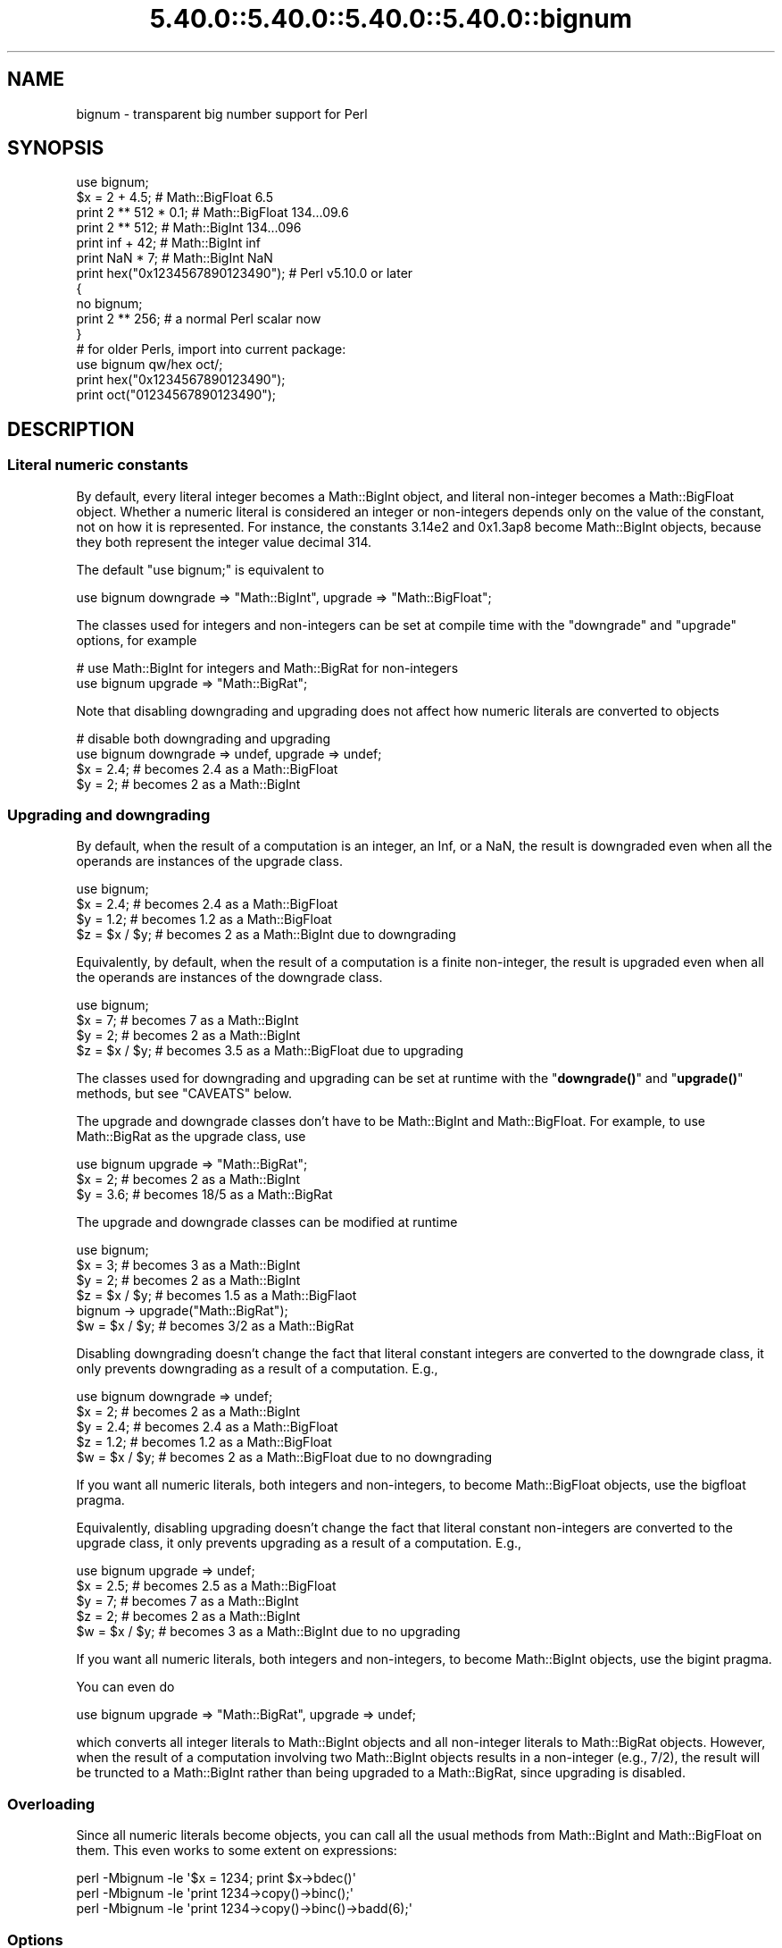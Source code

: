 .\" Automatically generated by Pod::Man 5.0102 (Pod::Simple 3.45)
.\"
.\" Standard preamble:
.\" ========================================================================
.de Sp \" Vertical space (when we can't use .PP)
.if t .sp .5v
.if n .sp
..
.de Vb \" Begin verbatim text
.ft CW
.nf
.ne \\$1
..
.de Ve \" End verbatim text
.ft R
.fi
..
.\" \*(C` and \*(C' are quotes in nroff, nothing in troff, for use with C<>.
.ie n \{\
.    ds C` ""
.    ds C' ""
'br\}
.el\{\
.    ds C`
.    ds C'
'br\}
.\"
.\" Escape single quotes in literal strings from groff's Unicode transform.
.ie \n(.g .ds Aq \(aq
.el       .ds Aq '
.\"
.\" If the F register is >0, we'll generate index entries on stderr for
.\" titles (.TH), headers (.SH), subsections (.SS), items (.Ip), and index
.\" entries marked with X<> in POD.  Of course, you'll have to process the
.\" output yourself in some meaningful fashion.
.\"
.\" Avoid warning from groff about undefined register 'F'.
.de IX
..
.nr rF 0
.if \n(.g .if rF .nr rF 1
.if (\n(rF:(\n(.g==0)) \{\
.    if \nF \{\
.        de IX
.        tm Index:\\$1\t\\n%\t"\\$2"
..
.        if !\nF==2 \{\
.            nr % 0
.            nr F 2
.        \}
.    \}
.\}
.rr rF
.\" ========================================================================
.\"
.IX Title "5.40.0::5.40.0::5.40.0::5.40.0::bignum 3"
.TH 5.40.0::5.40.0::5.40.0::5.40.0::bignum 3 2024-12-14 "perl v5.40.0" "Perl Programmers Reference Guide"
.\" For nroff, turn off justification.  Always turn off hyphenation; it makes
.\" way too many mistakes in technical documents.
.if n .ad l
.nh
.SH NAME
bignum \- transparent big number support for Perl
.SH SYNOPSIS
.IX Header "SYNOPSIS"
.Vb 1
\&    use bignum;
\&
\&    $x = 2 + 4.5;                       # Math::BigFloat 6.5
\&    print 2 ** 512 * 0.1;               # Math::BigFloat 134...09.6
\&    print 2 ** 512;                     # Math::BigInt 134...096
\&    print inf + 42;                     # Math::BigInt inf
\&    print NaN * 7;                      # Math::BigInt NaN
\&    print hex("0x1234567890123490");    # Perl v5.10.0 or later
\&
\&    {
\&        no bignum;
\&        print 2 ** 256;                 # a normal Perl scalar now
\&    }
\&
\&    # for older Perls, import into current package:
\&    use bignum qw/hex oct/;
\&    print hex("0x1234567890123490");
\&    print oct("01234567890123490");
.Ve
.SH DESCRIPTION
.IX Header "DESCRIPTION"
.SS "Literal numeric constants"
.IX Subsection "Literal numeric constants"
By default, every literal integer becomes a Math::BigInt object, and literal
non-integer becomes a Math::BigFloat object. Whether a numeric literal is
considered an integer or non-integers depends only on the value of the constant,
not on how it is represented. For instance, the constants 3.14e2 and 0x1.3ap8
become Math::BigInt objects, because they both represent the integer value
decimal 314.
.PP
The default \f(CW\*(C`use bignum;\*(C'\fR is equivalent to
.PP
.Vb 1
\&    use bignum downgrade => "Math::BigInt", upgrade => "Math::BigFloat";
.Ve
.PP
The classes used for integers and non-integers can be set at compile time with
the \f(CW\*(C`downgrade\*(C'\fR and \f(CW\*(C`upgrade\*(C'\fR options, for example
.PP
.Vb 2
\&    # use Math::BigInt for integers and Math::BigRat for non\-integers
\&    use bignum upgrade => "Math::BigRat";
.Ve
.PP
Note that disabling downgrading and upgrading does not affect how numeric
literals are converted to objects
.PP
.Vb 4
\&    # disable both downgrading and upgrading
\&    use bignum downgrade => undef, upgrade => undef;
\&    $x = 2.4;       # becomes 2.4 as a Math::BigFloat
\&    $y = 2;         # becomes 2 as a Math::BigInt
.Ve
.SS "Upgrading and downgrading"
.IX Subsection "Upgrading and downgrading"
By default, when the result of a computation is an integer, an Inf, or a NaN,
the result is downgraded even when all the operands are instances of the upgrade
class.
.PP
.Vb 4
\&    use bignum;
\&    $x = 2.4;       # becomes 2.4 as a Math::BigFloat
\&    $y = 1.2;       # becomes 1.2 as a Math::BigFloat
\&    $z = $x / $y;   # becomes 2 as a Math::BigInt due to downgrading
.Ve
.PP
Equivalently, by default, when the result of a computation is a finite
non-integer, the result is upgraded even when all the operands are instances of
the downgrade class.
.PP
.Vb 4
\&    use bignum;
\&    $x = 7;         # becomes 7 as a Math::BigInt
\&    $y = 2;         # becomes 2 as a Math::BigInt
\&    $z = $x / $y;   # becomes 3.5 as a Math::BigFloat due to upgrading
.Ve
.PP
The classes used for downgrading and upgrading can be set at runtime with the
"\fBdowngrade()\fR" and "\fBupgrade()\fR" methods, but see "CAVEATS" below.
.PP
The upgrade and downgrade classes don't have to be Math::BigInt and
Math::BigFloat. For example, to use Math::BigRat as the upgrade class, use
.PP
.Vb 3
\&    use bignum upgrade => "Math::BigRat";
\&    $x = 2;         # becomes 2 as a Math::BigInt
\&    $y = 3.6;       # becomes 18/5 as a Math::BigRat
.Ve
.PP
The upgrade and downgrade classes can be modified at runtime
.PP
.Vb 4
\&    use bignum;
\&    $x = 3;         # becomes 3 as a Math::BigInt
\&    $y = 2;         # becomes 2 as a Math::BigInt
\&    $z = $x / $y;   # becomes 1.5 as a Math::BigFlaot
\&
\&    bignum \-> upgrade("Math::BigRat");
\&    $w = $x / $y;   # becomes 3/2 as a Math::BigRat
.Ve
.PP
Disabling downgrading doesn't change the fact that literal constant integers are
converted to the downgrade class, it only prevents downgrading as a result of a
computation. E.g.,
.PP
.Vb 5
\&    use bignum downgrade => undef;
\&    $x = 2;         # becomes 2 as a Math::BigInt
\&    $y = 2.4;       # becomes 2.4 as a Math::BigFloat
\&    $z = 1.2;       # becomes 1.2 as a Math::BigFloat
\&    $w = $x / $y;   # becomes 2 as a Math::BigFloat due to no downgrading
.Ve
.PP
If you want all numeric literals, both integers and non-integers, to become
Math::BigFloat objects, use the bigfloat pragma.
.PP
Equivalently, disabling upgrading doesn't change the fact that literal constant
non-integers are converted to the upgrade class, it only prevents upgrading as a
result of a computation. E.g.,
.PP
.Vb 5
\&    use bignum upgrade => undef;
\&    $x = 2.5;       # becomes 2.5 as a Math::BigFloat
\&    $y = 7;         # becomes 7 as a Math::BigInt
\&    $z = 2;         # becomes 2 as a Math::BigInt
\&    $w = $x / $y;   # becomes 3 as a Math::BigInt due to no upgrading
.Ve
.PP
If you want all numeric literals, both integers and non-integers, to become
Math::BigInt objects, use the bigint pragma.
.PP
You can even do
.PP
.Vb 1
\&    use bignum upgrade => "Math::BigRat", upgrade => undef;
.Ve
.PP
which converts all integer literals to Math::BigInt objects and all non-integer
literals to Math::BigRat objects. However, when the result of a computation
involving two Math::BigInt objects results in a non-integer (e.g., 7/2), the
result will be truncted to a Math::BigInt rather than being upgraded to a
Math::BigRat, since upgrading is disabled.
.SS Overloading
.IX Subsection "Overloading"
Since all numeric literals become objects, you can call all the usual methods
from Math::BigInt and Math::BigFloat on them. This even works to some extent on
expressions:
.PP
.Vb 3
\&    perl \-Mbignum \-le \*(Aq$x = 1234; print $x\->bdec()\*(Aq
\&    perl \-Mbignum \-le \*(Aqprint 1234\->copy()\->binc();\*(Aq
\&    perl \-Mbignum \-le \*(Aqprint 1234\->copy()\->binc()\->badd(6);\*(Aq
.Ve
.SS Options
.IX Subsection "Options"
\&\f(CW\*(C`bignum\*(C'\fR recognizes some options that can be passed while loading it via via
\&\f(CW\*(C`use\*(C'\fR. The following options exist:
.IP "a or accuracy" 4
.IX Item "a or accuracy"
This sets the accuracy for all math operations. The argument must be greater
than or equal to zero. See Math::BigInt's \fBbround()\fR method for details.
.Sp
.Vb 1
\&    perl \-Mbignum=a,50 \-le \*(Aqprint sqrt(20)\*(Aq
.Ve
.Sp
Note that setting precision and accuracy at the same time is not possible.
.IP "p or precision" 4
.IX Item "p or precision"
This sets the precision for all math operations. The argument can be any
integer. Negative values mean a fixed number of digits after the dot, while a
positive value rounds to this digit left from the dot. 0 means round to integer.
See Math::BigInt's \fBbfround()\fR method for details.
.Sp
.Vb 1
\&    perl \-Mbignum=p,\-50 \-le \*(Aqprint sqrt(20)\*(Aq
.Ve
.Sp
Note that setting precision and accuracy at the same time is not possible.
.IP "l, lib, try, or only" 4
.IX Item "l, lib, try, or only"
Load a different math lib, see "Math Library".
.Sp
.Vb 4
\&    perl \-Mbignum=l,GMP \-e \*(Aqprint 2 ** 512\*(Aq
\&    perl \-Mbignum=lib,GMP \-e \*(Aqprint 2 ** 512\*(Aq
\&    perl \-Mbignum=try,GMP \-e \*(Aqprint 2 ** 512\*(Aq
\&    perl \-Mbignum=only,GMP \-e \*(Aqprint 2 ** 512\*(Aq
.Ve
.IP hex 4
.IX Item "hex"
Override the built-in \fBhex()\fR method with a version that can handle big numbers.
This overrides it by exporting it to the current package. Under Perl v5.10.0 and
higher, this is not so necessary, as \fBhex()\fR is lexically overridden in the
current scope whenever the \f(CW\*(C`bignum\*(C'\fR pragma is active.
.IP oct 4
.IX Item "oct"
Override the built-in \fBoct()\fR method with a version that can handle big numbers.
This overrides it by exporting it to the current package. Under Perl v5.10.0 and
higher, this is not so necessary, as \fBoct()\fR is lexically overridden in the
current scope whenever the \f(CW\*(C`bignum\*(C'\fR pragma is active.
.IP "v or version" 4
.IX Item "v or version"
this prints out the name and version of the modules and then exits.
.Sp
.Vb 1
\&    perl \-Mbignum=v
.Ve
.SS "Math Library"
.IX Subsection "Math Library"
Math with the numbers is done (by default) by a backend library module called
Math::BigInt::Calc. The default is equivalent to saying:
.PP
.Vb 1
\&    use bignum lib => \*(AqCalc\*(Aq;
.Ve
.PP
you can change this by using:
.PP
.Vb 1
\&    use bignum lib => \*(AqGMP\*(Aq;
.Ve
.PP
The following would first try to find Math::BigInt::Foo, then Math::BigInt::Bar,
and if this also fails, revert to Math::BigInt::Calc:
.PP
.Vb 1
\&    use bignum lib => \*(AqFoo,Math::BigInt::Bar\*(Aq;
.Ve
.PP
Using c<lib> warns if none of the specified libraries can be found and
Math::BigInt and Math::BigFloat fell back to one of the default
libraries. To suppress this warning, use \f(CW\*(C`try\*(C'\fR instead:
.PP
.Vb 1
\&    use bignum try => \*(AqGMP\*(Aq;
.Ve
.PP
If you want the code to die instead of falling back, use \f(CW\*(C`only\*(C'\fR instead:
.PP
.Vb 1
\&    use bignum only => \*(AqGMP\*(Aq;
.Ve
.PP
Please see respective module documentation for further details.
.SS "Method calls"
.IX Subsection "Method calls"
Since all numbers are now objects, you can use the methods that are part of the
Math::BigInt and Math::BigFloat API.
.PP
But a warning is in order. When using the following to make a copy of a number,
only a shallow copy will be made.
.PP
.Vb 2
\&    $x = 9; $y = $x;
\&    $x = $y = 7;
.Ve
.PP
Using the copy or the original with overloaded math is okay, e.g., the following
work:
.PP
.Vb 2
\&    $x = 9; $y = $x;
\&    print $x + 1, " ", $y,"\en";     # prints 10 9
.Ve
.PP
but calling any method that modifies the number directly will result in \fBboth\fR
the original and the copy being destroyed:
.PP
.Vb 2
\&    $x = 9; $y = $x;
\&    print $x\->badd(1), " ", $y,"\en";        # prints 10 10
\&
\&    $x = 9; $y = $x;
\&    print $x\->binc(1), " ", $y,"\en";        # prints 10 10
\&
\&    $x = 9; $y = $x;
\&    print $x\->bmul(2), " ", $y,"\en";        # prints 18 18
.Ve
.PP
Using methods that do not modify, but test that the contents works:
.PP
.Vb 2
\&    $x = 9; $y = $x;
\&    $z = 9 if $x\->is_zero();                # works fine
.Ve
.PP
See the documentation about the copy constructor and \f(CW\*(C`=\*(C'\fR in overload, as well
as the documentation in Math::BigFloat for further details.
.SS Methods
.IX Subsection "Methods"
.IP \fBinf()\fR 4
.IX Item "inf()"
A shortcut to return \f(CW\*(C`inf\*(C'\fR as an object. Useful because Perl does not always
handle bareword \f(CW\*(C`inf\*(C'\fR properly.
.IP \fBNaN()\fR 4
.IX Item "NaN()"
A shortcut to return \f(CW\*(C`NaN\*(C'\fR as an object. Useful because Perl does not always
handle bareword \f(CW\*(C`NaN\*(C'\fR properly.
.IP e 4
.IX Item "e"
.Vb 1
\&    # perl \-Mbignum=e \-wle \*(Aqprint e\*(Aq
.Ve
.Sp
Returns Euler's number \f(CW\*(C`e\*(C'\fR, aka \fBexp\fR\|(1) (= 2.7182818284...).
.IP PI 4
.IX Item "PI"
.Vb 1
\&    # perl \-Mbignum=PI \-wle \*(Aqprint PI\*(Aq
.Ve
.Sp
Returns PI (= 3.1415926532..).
.IP \fBbexp()\fR 4
.IX Item "bexp()"
.Vb 1
\&    bexp($power, $accuracy);
.Ve
.Sp
Returns Euler's number \f(CW\*(C`e\*(C'\fR raised to the appropriate power, to the wanted
accuracy.
.Sp
Example:
.Sp
.Vb 1
\&    # perl \-Mbignum=bexp \-wle \*(Aqprint bexp(1,80)\*(Aq
.Ve
.IP \fBbpi()\fR 4
.IX Item "bpi()"
.Vb 1
\&    bpi($accuracy);
.Ve
.Sp
Returns PI to the wanted accuracy.
.Sp
Example:
.Sp
.Vb 1
\&    # perl \-Mbignum=bpi \-wle \*(Aqprint bpi(80)\*(Aq
.Ve
.IP \fBaccuracy()\fR 4
.IX Item "accuracy()"
Set or get the accuracy.
.IP \fBprecision()\fR 4
.IX Item "precision()"
Set or get the precision.
.IP \fBround_mode()\fR 4
.IX Item "round_mode()"
Set or get the rounding mode.
.IP \fBdiv_scale()\fR 4
.IX Item "div_scale()"
Set or get the division scale.
.IP \fBupgrade()\fR 4
.IX Item "upgrade()"
Set or get the class that the downgrade class upgrades to, if any. Set the
upgrade class to \f(CW\*(C`undef\*(C'\fR to disable upgrading. See \f(CW\*(C`/CAVEATS\*(C'\fR below.
.IP \fBdowngrade()\fR 4
.IX Item "downgrade()"
Set or get the class that the upgrade class downgrades to, if any. Set the
downgrade class to \f(CW\*(C`undef\*(C'\fR to disable upgrading. See "CAVEATS" below.
.IP \fBin_effect()\fR 4
.IX Item "in_effect()"
.Vb 1
\&    use bignum;
\&
\&    print "in effect\en" if bignum::in_effect;       # true
\&    {
\&        no bignum;
\&        print "in effect\en" if bignum::in_effect;   # false
\&    }
.Ve
.Sp
Returns true or false if \f(CW\*(C`bignum\*(C'\fR is in effect in the current scope.
.Sp
This method only works on Perl v5.9.4 or later.
.SH CAVEATS
.IX Header "CAVEATS"
.IP "The \fBupgrade()\fR and \fBdowngrade()\fR methods" 4
.IX Item "The upgrade() and downgrade() methods"
Note that setting both the upgrade and downgrade classes at runtime with the
"\fBupgrade()\fR" and "\fBdowngrade()\fR" methods, might not do what you expect:
.Sp
.Vb 4
\&    # Assuming that downgrading and upgrading hasn\*(Aqt been modified so far, so
\&    # the downgrade and upgrade classes are Math::BigInt and Math::BigFloat,
\&    # respectively, the following sets the upgrade class to Math::BigRat, i.e.,
\&    # makes Math::BigInt upgrade to Math::BigRat:
\&
\&    bignum \-> upgrade("Math::BigRat");
\&
\&    # The following sets the downgrade class to Math::BigInt::Lite, i.e., makes
\&    # the new upgrade class Math::BigRat downgrade to Math::BigInt::Lite
\&
\&    bignum \-> downgrade("Math::BigInt::Lite");
\&
\&    # Note that at this point, it is still Math::BigInt, not Math::BigInt::Lite,
\&    # that upgrades to Math::BigRat, so to get Math::BigInt::Lite to upgrade to
\&    # Math::BigRat, we need to do the following (again):
\&
\&    bignum \-> upgrade("Math::BigRat");
.Ve
.Sp
A simpler way to do this at runtime is to use \fBimport()\fR,
.Sp
.Vb 2
\&    bignum \-> import(upgrade => "Math::BigRat",
\&                     downgrade => "Math::BigInt::Lite");
.Ve
.IP "Hexadecimal, octal, and binary floating point literals" 4
.IX Item "Hexadecimal, octal, and binary floating point literals"
Perl (and this module) accepts hexadecimal, octal, and binary floating point
literals, but use them with care with Perl versions before v5.32.0, because some
versions of Perl silently give the wrong result.
.IP "Operator vs literal overloading" 4
.IX Item "Operator vs literal overloading"
\&\f(CW\*(C`bigrat\*(C'\fR works by overloading handling of integer and floating point literals,
converting them to Math::BigRat objects.
.Sp
This means that arithmetic involving only string values or string literals are
performed using Perl's built-in operators.
.Sp
For example:
.Sp
.Vb 4
\&    use bigrat;
\&    my $x = "900000000000000009";
\&    my $y = "900000000000000007";
\&    print $x \- $y;
.Ve
.Sp
outputs \f(CW0\fR on default 32\-bit builds, since \f(CW\*(C`bignum\*(C'\fR never sees the string
literals. To ensure the expression is all treated as \f(CW\*(C`Math::BigFloat\*(C'\fR objects,
use a literal number in the expression:
.Sp
.Vb 1
\&    print +(0+$x) \- $y;
.Ve
.IP Ranges 4
.IX Item "Ranges"
Perl does not allow overloading of ranges, so you can neither safely use ranges
with \f(CW\*(C`bignum\*(C'\fR endpoints, nor is the iterator variable a \f(CW\*(C`Math::BigFloat\*(C'\fR.
.Sp
.Vb 7
\&    use 5.010;
\&    for my $i (12..13) {
\&      for my $j (20..21) {
\&        say $i ** $j;  # produces a floating\-point number,
\&                       # not an object
\&      }
\&    }
.Ve
.IP \fBin_effect()\fR 4
.IX Item "in_effect()"
This method only works on Perl v5.9.4 or later.
.IP \fBhex()\fR/\fBoct()\fR 4
.IX Item "hex()/oct()"
\&\f(CW\*(C`bignum\*(C'\fR overrides these routines with versions that can also handle big
integer values. Under Perl prior to version v5.9.4, however, this will not
happen unless you specifically ask for it with the two import tags "hex" and
"oct" \- and then it will be global and cannot be disabled inside a scope with
\&\f(CW\*(C`no bignum\*(C'\fR:
.Sp
.Vb 1
\&    use bignum qw/hex oct/;
\&
\&    print hex("0x1234567890123456");
\&    {
\&        no bignum;
\&        print hex("0x1234567890123456");
\&    }
.Ve
.Sp
The second call to \fBhex()\fR will warn about a non-portable constant.
.Sp
Compare this to:
.Sp
.Vb 1
\&    use bignum;
\&
\&    # will warn only under Perl older than v5.9.4
\&    print hex("0x1234567890123456");
.Ve
.SH EXAMPLES
.IX Header "EXAMPLES"
Some cool command line examples to impress the Python crowd ;)
.PP
.Vb 10
\&    perl \-Mbignum \-le \*(Aqprint sqrt(33)\*(Aq
\&    perl \-Mbignum \-le \*(Aqprint 2**255\*(Aq
\&    perl \-Mbignum \-le \*(Aqprint 4.5+2**255\*(Aq
\&    perl \-Mbignum \-le \*(Aqprint 3/7 + 5/7 + 8/3\*(Aq
\&    perl \-Mbignum \-le \*(Aqprint 123\->is_odd()\*(Aq
\&    perl \-Mbignum \-le \*(Aqprint log(2)\*(Aq
\&    perl \-Mbignum \-le \*(Aqprint exp(1)\*(Aq
\&    perl \-Mbignum \-le \*(Aqprint 2 ** 0.5\*(Aq
\&    perl \-Mbignum=a,65 \-le \*(Aqprint 2 ** 0.2\*(Aq
\&    perl \-Mbignum=l,GMP \-le \*(Aqprint 7 ** 7777\*(Aq
.Ve
.SH BUGS
.IX Header "BUGS"
Please report any bugs or feature requests to
\&\f(CW\*(C`bug\-bignum at rt.cpan.org\*(C'\fR, or through the web interface at
<https://rt.cpan.org/Ticket/Create.html?Queue=bignum> (requires login).
We will be notified, and then you'll automatically be notified of
progress on your bug as I make changes.
.SH SUPPORT
.IX Header "SUPPORT"
You can find documentation for this module with the perldoc command.
.PP
.Vb 1
\&    perldoc bignum
.Ve
.PP
You can also look for information at:
.IP \(bu 4
GitHub
.Sp
<https://github.com/pjacklam/p5\-bignum>
.IP \(bu 4
RT: CPAN's request tracker
.Sp
<https://rt.cpan.org/Dist/Display.html?Name=bignum>
.IP \(bu 4
MetaCPAN
.Sp
<https://metacpan.org/release/bignum>
.IP \(bu 4
CPAN Testers Matrix
.Sp
<http://matrix.cpantesters.org/?dist=bignum>
.SH LICENSE
.IX Header "LICENSE"
This program is free software; you may redistribute it and/or modify it under
the same terms as Perl itself.
.SH "SEE ALSO"
.IX Header "SEE ALSO"
bigint and bigrat.
.PP
Math::BigInt, Math::BigFloat, Math::BigRat and Math::Big as well as
Math::BigInt::FastCalc, Math::BigInt::Pari and Math::BigInt::GMP.
.SH AUTHORS
.IX Header "AUTHORS"
.IP \(bu 4
(C) by Tels <http://bloodgate.com/> in early 2002 \- 2007.
.IP \(bu 4
Maintained by Peter John Acklam <pjacklam@gmail.com>, 2014\-.
